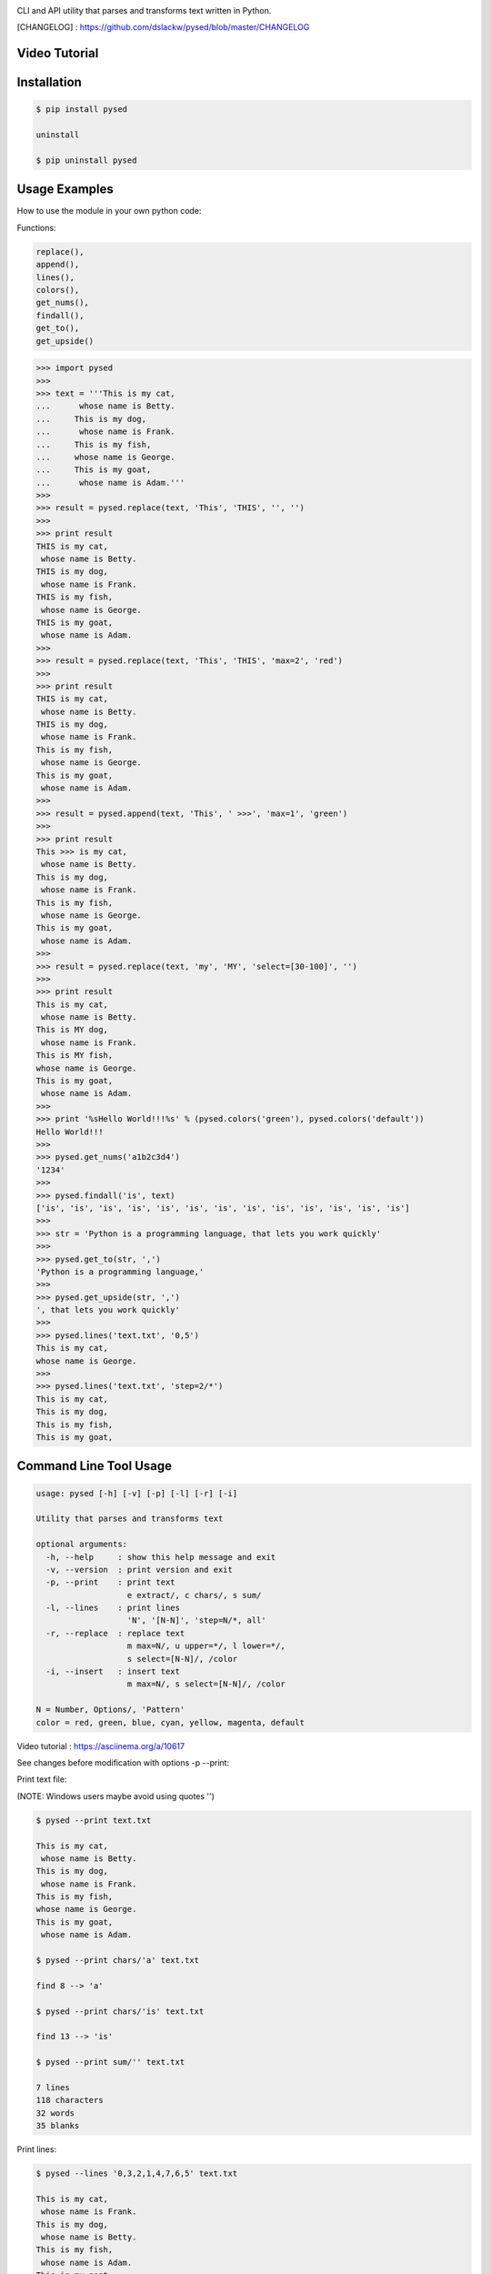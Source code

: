 .. image:: https://badge.fury.io/py/pysed.png
    :target: http://badge.fury.io/py/pysed
.. image:: https://pypip.in/d/pysed/badge.png
    :target: https://pypi.python.org/pypi/pysed
.. image:: https://pypip.in/license/pysed/badge.png
    :target: https://pypi.python.org/pypi/pysed


CLI and API utility that parses and transforms text written in Python.


[CHANGELOG] : https://github.com/dslackw/pysed/blob/master/CHANGELOG

Video Tutorial
--------------

.. image:: https://raw.githubusercontent.com/dslackw/images/master/pysed/screenshot-1.png
 :target: https://asciinema.org/a/10617

Installation
------------

.. code-block:: bash

    $ pip install pysed

    uninstall

    $ pip uninstall pysed
        

Usage Examples
--------------

How to use the module in your own python code:

Functions: 

.. code-block:: bash

    replace(), 
    append(), 
    lines(),
    colors(), 
    get_nums(), 
    findall(), 
    get_to(), 
    get_upside()

.. code-block:: bash

    >>> import pysed
    >>>
    >>> text = '''This is my cat,
    ...      whose name is Betty.
    ...     This is my dog,
    ...      whose name is Frank.
    ...     This is my fish,
    ...     whose name is George.
    ...     This is my goat,
    ...      whose name is Adam.'''
    >>>
    >>> result = pysed.replace(text, 'This', 'THIS', '', '')
    >>>
    >>> print result
    THIS is my cat,
     whose name is Betty.
    THIS is my dog,
     whose name is Frank.
    THIS is my fish,
     whose name is George.
    THIS is my goat,
     whose name is Adam.
    >>>
    >>> result = pysed.replace(text, 'This', 'THIS', 'max=2', 'red')
    >>>
    >>> print result
    THIS is my cat,
     whose name is Betty.
    THIS is my dog,
     whose name is Frank.
    This is my fish,
     whose name is George.
    This is my goat,
     whose name is Adam.
    >>>
    >>> result = pysed.append(text, 'This', ' >>>', 'max=1', 'green')
    >>>
    >>> print result
    This >>> is my cat,
     whose name is Betty.
    This is my dog,
     whose name is Frank.
    This is my fish,
     whose name is George.
    This is my goat,
     whose name is Adam.
    >>>
    >>> result = pysed.replace(text, 'my', 'MY', 'select=[30-100]', '')
    >>>
    >>> print result
    This is my cat,
     whose name is Betty.
    This is MY dog,
     whose name is Frank.
    This is MY fish,
    whose name is George.
    This is my goat,
     whose name is Adam.
    >>>
    >>> print '%sHello World!!!%s' % (pysed.colors('green'), pysed.colors('default'))
    Hello World!!!
    >>>
    >>> pysed.get_nums('a1b2c3d4')
    '1234'
    >>>
    >>> pysed.findall('is', text)
    ['is', 'is', 'is', 'is', 'is', 'is', 'is', 'is', 'is', 'is', 'is', 'is', 'is']    
    >>>
    >>> str = 'Python is a programming language, that lets you work quickly'
    >>>
    >>> pysed.get_to(str, ',')
    'Python is a programming language,'
    >>>
    >>> pysed.get_upside(str, ',')
    ', that lets you work quickly'
    >>>
    >>> pysed.lines('text.txt', '0,5')
    This is my cat,
    whose name is George.
    >>>
    >>> pysed.lines('text.txt', 'step=2/*')
    This is my cat,
    This is my dog,
    This is my fish,
    This is my goat,

Command Line Tool Usage
-----------------------

.. code-block:: bash

    usage: pysed [-h] [-v] [-p] [-l] [-r] [-i]

    Utility that parses and transforms text

    optional arguments:
      -h, --help     : show this help message and exit
      -v, --version  : print version and exit
      -p, --print    : print text
                       e extract/, c chars/, s sum/
      -l, --lines    : print lines
                       'N', '[N-N]', 'step=N/*, all'
      -r, --replace  : replace text
                       m max=N/, u upper=*/, l lower=*/,
                       s select=[N-N]/, /color
      -i, --insert   : insert text
                       m max=N/, s select=[N-N]/, /color

    N = Number, Options/, 'Pattern'
    color = red, green, blue, cyan, yellow, magenta, default


Video tutorial : https://asciinema.org/a/10617

See changes before modification with options -p --print:

Print text file:

(NOTE: Windows users maybe avoid using quotes '')


.. code-block:: bash

    $ pysed --print text.txt

    This is my cat,
     whose name is Betty.
    This is my dog,
     whose name is Frank.
    This is my fish,
    whose name is George.
    This is my goat,
     whose name is Adam.

    $ pysed --print chars/'a' text.txt

    find 8 --> 'a'

    $ pysed --print chars/'is' text.txt

    find 13 --> 'is'

    $ pysed --print sum/'' text.txt

    7 lines
    118 characters
    32 words
    35 blanks

Print lines:

.. code-block:: bash

    $ pysed --lines '0,3,2,1,4,7,6,5' text.txt

    This is my cat,
     whose name is Frank.
    This is my dog,
     whose name is Betty.
    This is my fish,
     whose name is Adam.
    This is my goat,
    whose name is George.

    $ pysed --lines '2,7' text.txt

    This is my dog,
     whose name is Adam.

    $ pysed --lines '[3-5]' text.txt

     whose name is Frank.
    This is my fish,
    whose name is George.

    $ pysed --lines step=2/'*' text.txt

    This is my cat,
    This is my dog,
    This is my fish,
    This is my goat,

Extract text:

.. code-block:: bash

    $ pysed pysed -p extract/'is' text.txt

    is is is is is is is is is is is is is

Remove new lines:

.. code-block:: bash

    $ pysed -r --print '\n ' ' ' text.txt

    This is my cat, whose name is Betty.
    This is my dog, whose name is Frank.
    This is my fish,
    whose name is George.
    This is my goat, whose name is Adam.

Redirect results to another file:

.. code-block:: bash

    $ pysed -r --print '\n ' ' ' text.txt > text2.txt
    $ cat text2.txt

    This is my cat, whose name is Betty.
    This is my dog, whose name is Frank.
    This is my fish,
    whose name is George.
    This is my goat, whose name is Adam.

    $ pysed -p extract/'This' text.txt > text3.txt
    $ pysed --print text3.txt

    This This This This

    $ pysed --lines '0,2,4,6' text.txt > text4.txt
    $ pysed --print text4.txt

    This is my cat,
    This is my dog,
    This is my fish,
    This is my goat,

Replace text:

.. code-block:: bash

    $ pysed -r --print 'This' 'THIS' text.txt
    
    THIS is my cat,
     whose name is Betty.
    THIS is my dog,
     whose name is Frank.
    THIS is my fish,
    whose name is George.
    THIS is my goat,
     whose name is Adam.

    $ pysed -r --print '[a-z]' '_' text.txt

    T___ __ __ ___,
     _____ ____ __ B____.
    T___ __ __ ___,
     _____ ____ __ F____.
    T___ __ __ ____,
    _____ ____ __ G_____.
    T___ __ __ ____,
     _____ ____ __ A___.

    $ pysed -r --print '[a-k]' '' text.txt

    Ts s my t,
     wos nm s Btty.
    Ts s my o,
     wos nm s rn.
    Ts s my s,
    wos nm s Gor.
    Ts s my ot,
     wos nm s Am.

    $ pysed -r --print 'a' 'A'/green text.txt

    This is my cAt,
     whose nAme is Betty.
    This is my dog,
     whose nAme is FrAnk.
    This is my fish,
    whose nAme is George.
    This is my goAt,
     whose nAme is AdAm.

Replace max:

.. code-block:: bash

    $ pysed -r --print max=2/'This' 'THIS' text.txt

    THIS is my cat,
     whose name is Betty.
    THIS is my dog,
     whose name is Frank.
    This is my fish,
     whose name is George.
    This is my goat,
     whose name is Adam.

Select region to replace text:

.. code-block:: bash

    $ pysed -r -p select=[16-90]/'my' 'your' text.txt

    This is my cat,
     whose name is Betty.
    This is your dog,
     whose name is Frank.
    This is your fish,
    whose name is George.
    This is my goat,
     whose name is Adam.

Convert text to uppercase:

.. code-block:: bash

    $ pysed -r --print upper/'This' 'this' text.txt

    THIS is my cat,
     whose name is Betty.
    THIS is my dog,
     whose name is Frank.
    THIS is my fish,
    whose name is George.
    THIS is my goat,
     whose name is Adam.

    $ pysed -r --print upper=*/'' '' text.txt
    
    THIS IS MY CAT,
     WHOSE NAME IS BETTY.
    THIS IS MY DOG,
     WHOSE NAME IS FRANK.
    THIS IS MY FISH,
    WHOSE NAME IS GEORGE.
    THIS IS MY GOAT,
     WHOSE NAME IS ADAM.

Convert text to lowercase:

.. code-block:: bash

    $ pysed -r --print lower/'T' 'T' text.txt

    this is my cat,
     whose name is Betty.
    this is my dog,
     whose name is Frank.
    this is my fish,
    whose name is George.
    this is my goat,
     whose name is Adam.

    $ pysed -r --print lower=*/'' '' text.txt

    this is my cat,
     whose name is betty.
    this is my dog,
     whose name is frank.
    this is my fish,
     whose name is george.
    this is my goat,
     whose name is adam 

Insert text:

.. code-block:: bash

    $ pysed -i --print 'whose ' 'sur' text.txt

    This is my cat,
     whose surname is Betty.
    This is my dog,
     whose surname is Frank.
    This is my fish,
     whose surname is George.
    This is my goat,
     whose surname is Adam. 

Insert max:

.. code-block:: bash

    $ pysed -i --print m=2/'whose ' 'sur' text.txt

    This is my cat,
     whose surname is Betty.
    This is my dog,
     whose surname is Frank.
    This is my fish,
     whose name is George.
    This is my goat, 
     whose name is Adam.    

Delete text:

.. code-block:: bash

    $ pysed -r --print 'my ' '' text.txt

    This is cat,
     whose name is Betty.
    This is dog,
     whose name is arank.
    This is fish,
    whose name is George.
    This is goat,
     whose name is Adam.


More features come....
